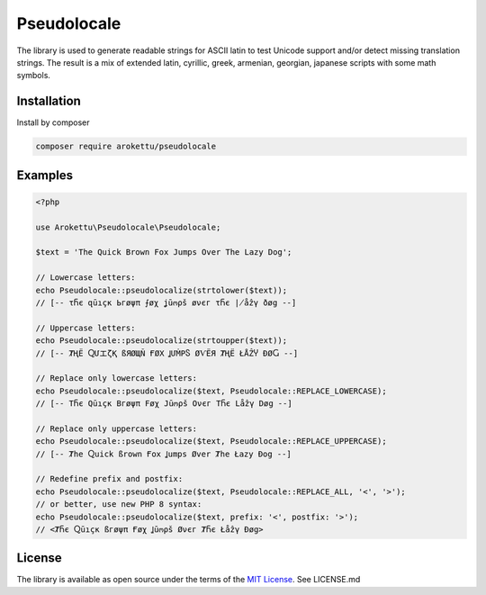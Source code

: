 Pseudolocale
############

|Packagist| |GitLab| |GitHub| |Bitbucket| |Gitea|

The library is used to generate readable strings for ASCII latin to test Unicode support and/or detect missing translation strings.
The result is a mix of extended latin, cyrillic, greek, armenian, georgian, japanese scripts with some math symbols.

Installation
============

Install by composer

.. code-block:: bash

    composer require arokettu/pseudolocale

Examples
========

.. code-block:: php

    <?php

    use Arokettu\Pseudolocale\Pseudolocale;

    $text = 'The Quick Brown Fox Jumps Over The Lazy Dog';

    // Lowercase letters:
    echo Pseudolocale::pseudolocalize(strtolower($text));
    // [-- τႬє զūıçк Ьгøψπ ⨍øχ ʝūოρš øνєг τႬє ∤åẑγ ðøց --]

    // Uppercase letters:
    echo Pseudolocale::pseudolocalize(strtoupper($text));
    // [-- ȾҢЁ ႭՄエζҚ ßЯØЩÑ ҒØΧ ꞲՄṀРႽ ØѴЁЯ ȾҢЁ ŁÅẐჄ ÐØႺ --]

    // Replace only lowercase letters:
    echo Pseudolocale::pseudolocalize($text, Pseudolocale::REPLACE_LOWERCASE);
    // [-- TႬє Qūıçк Bгøψπ Føχ Jūოρš Oνєг TႬє Låẑγ Døց --]

    // Replace only uppercase letters:
    echo Pseudolocale::pseudolocalize($text, Pseudolocale::REPLACE_UPPERCASE);
    // [-- Ⱦhe Ⴍuick ßrown Ғox Ʝumps Øver Ⱦhe Łazy Ðog --]

    // Redefine prefix and postfix:
    echo Pseudolocale::pseudolocalize($text, Pseudolocale::REPLACE_ALL, '<', '>');
    // or better, use new PHP 8 syntax:
    echo Pseudolocale::pseudolocalize($text, prefix: '<', postfix: '>');
    // <ȾႬє Ⴍūıçк ßгøψπ Ғøχ Ʝūოρš Øνєг ȾႬє Łåẑγ Ðøց>

License
=======

The library is available as open source under the terms of the `MIT License`_.
See LICENSE.md

.. _MIT License: https://opensource.org/licenses/MIT

.. |Packagist|  image:: https://img.shields.io/packagist/v/arokettu/pseudolocale.svg?style=flat-square
   :target:     https://packagist.org/packages/arokettu/pseudolocale
.. |GitHub|     image:: https://img.shields.io/badge/get%20on-GitHub-informational.svg?style=flat-square&logo=github
   :target:     https://github.com/arokettu/php-pseudolocale
.. |GitLab|     image:: https://img.shields.io/badge/get%20on-GitLab-informational.svg?style=flat-square&logo=gitlab
   :target:     https://gitlab.com/sandfox/php-pseudolocale
.. |Bitbucket|  image:: https://img.shields.io/badge/get%20on-Bitbucket-informational.svg?style=flat-square&logo=bitbucket
   :target:     https://bitbucket.org/sandfox/php-pseudolocale
.. |Gitea|      image:: https://img.shields.io/badge/get%20on-Gitea-informational.svg?style=flat-square&logo=gitea
   :target:     https://sandfox.org/sandfox/php-pseudolocale
